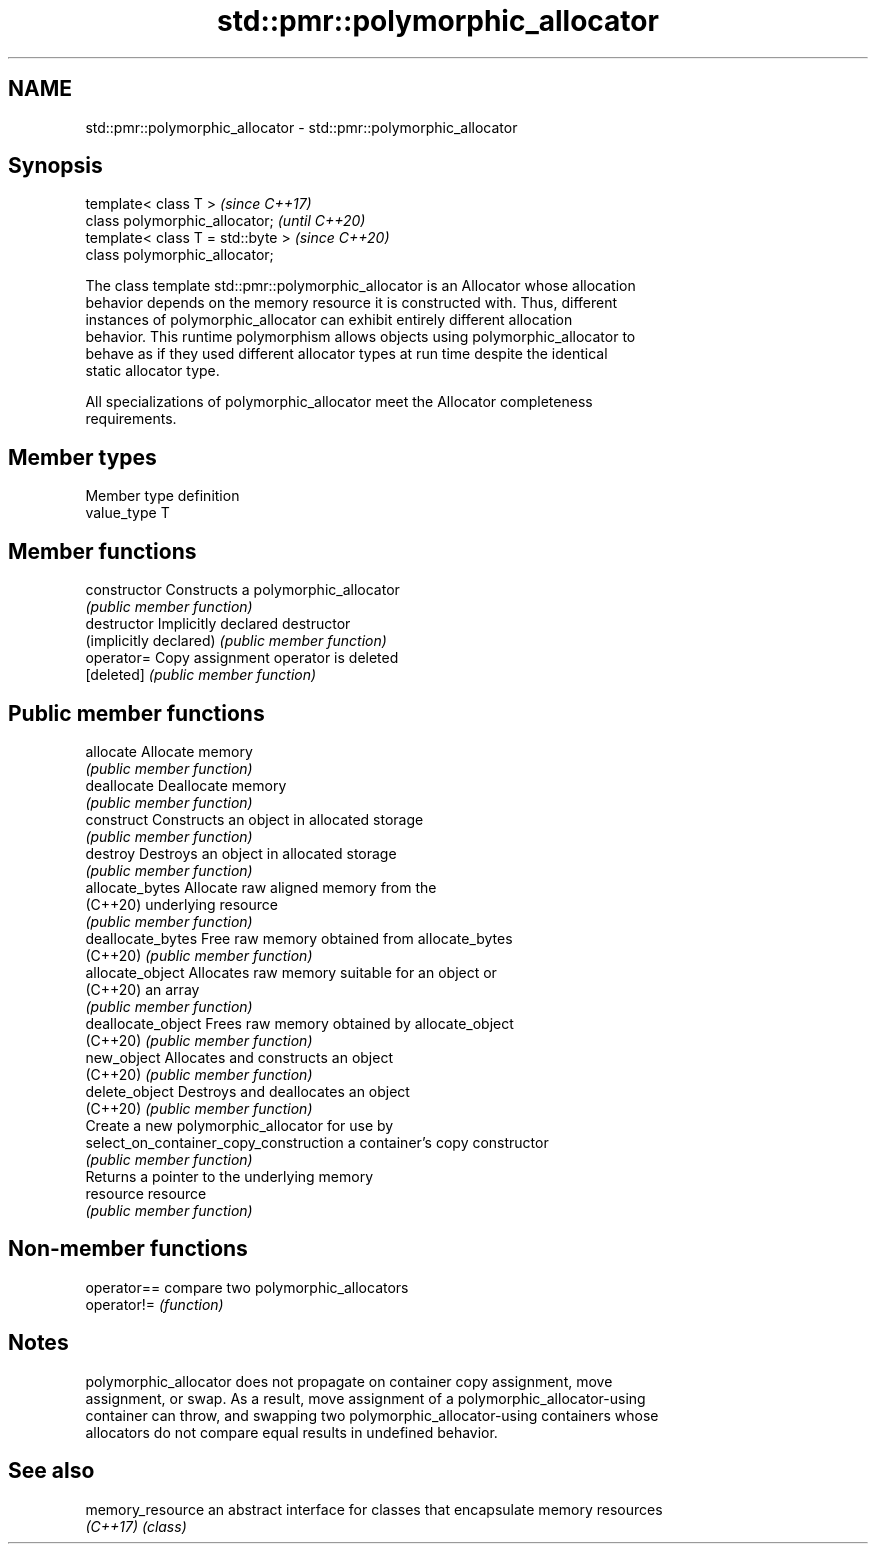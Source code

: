 .TH std::pmr::polymorphic_allocator 3 "2019.08.27" "http://cppreference.com" "C++ Standard Libary"
.SH NAME
std::pmr::polymorphic_allocator \- std::pmr::polymorphic_allocator

.SH Synopsis
   template< class T >              \fI(since C++17)\fP
   class polymorphic_allocator;     \fI(until C++20)\fP
   template< class T = std::byte >  \fI(since C++20)\fP
   class polymorphic_allocator;

   The class template std::pmr::polymorphic_allocator is an Allocator whose allocation
   behavior depends on the memory resource it is constructed with. Thus, different
   instances of polymorphic_allocator can exhibit entirely different allocation
   behavior. This runtime polymorphism allows objects using polymorphic_allocator to
   behave as if they used different allocator types at run time despite the identical
   static allocator type.

   All specializations of polymorphic_allocator meet the Allocator completeness
   requirements.

.SH Member types

   Member type definition
   value_type  T

.SH Member functions

   constructor                           Constructs a polymorphic_allocator
                                         \fI(public member function)\fP
   destructor                            Implicitly declared destructor
   (implicitly declared)                 \fI(public member function)\fP
   operator=                             Copy assignment operator is deleted
   [deleted]                             \fI(public member function)\fP
.SH Public member functions
   allocate                              Allocate memory
                                         \fI(public member function)\fP
   deallocate                            Deallocate memory
                                         \fI(public member function)\fP
   construct                             Constructs an object in allocated storage
                                         \fI(public member function)\fP
   destroy                               Destroys an object in allocated storage
                                         \fI(public member function)\fP
   allocate_bytes                        Allocate raw aligned memory from the
   (C++20)                               underlying resource
                                         \fI(public member function)\fP
   deallocate_bytes                      Free raw memory obtained from allocate_bytes
   (C++20)                               \fI(public member function)\fP
   allocate_object                       Allocates raw memory suitable for an object or
   (C++20)                               an array
                                         \fI(public member function)\fP
   deallocate_object                     Frees raw memory obtained by allocate_object
   (C++20)                               \fI(public member function)\fP
   new_object                            Allocates and constructs an object
   (C++20)                               \fI(public member function)\fP
   delete_object                         Destroys and deallocates an object
   (C++20)                               \fI(public member function)\fP
                                         Create a new polymorphic_allocator for use by
   select_on_container_copy_construction a container's copy constructor
                                         \fI(public member function)\fP
                                         Returns a pointer to the underlying memory
   resource                              resource
                                         \fI(public member function)\fP

.SH Non-member functions

   operator== compare two polymorphic_allocators
   operator!= \fI(function)\fP

.SH Notes

   polymorphic_allocator does not propagate on container copy assignment, move
   assignment, or swap. As a result, move assignment of a polymorphic_allocator-using
   container can throw, and swapping two polymorphic_allocator-using containers whose
   allocators do not compare equal results in undefined behavior.

.SH See also

   memory_resource an abstract interface for classes that encapsulate memory resources
   \fI(C++17)\fP         \fI(class)\fP
